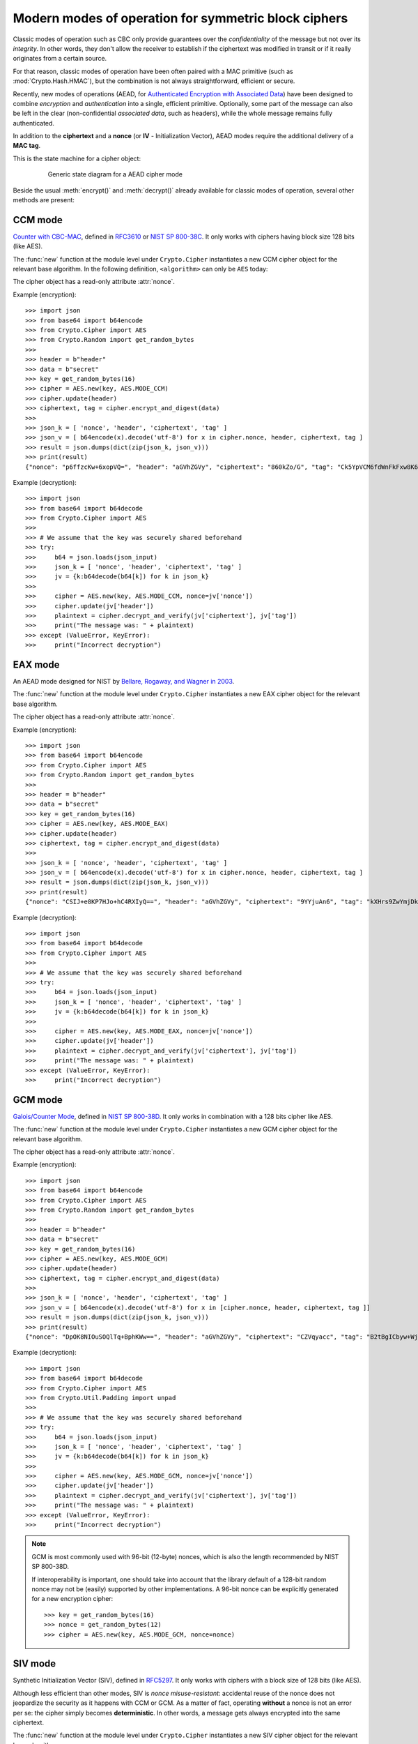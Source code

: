 Modern modes of operation for symmetric block ciphers
=====================================================

Classic modes of operation such as CBC only provide guarantees over
the *confidentiality* of the message but not over its *integrity*.
In other words, they don't allow the receiver to establish if the 
ciphertext was modified in transit or if it really originates
from a certain source.

For that reason, classic modes of operation have been often paired with
a MAC primitive (such as :mod:`Crypto.Hash.HMAC`), but the
combination is not always straightforward, efficient or secure.

Recently, new modes of operations (AEAD, for `Authenticated Encryption
with Associated Data <https://en.wikipedia.org/wiki/Authenticated_encryption>`_)
have been designed to combine *encryption* and *authentication* into a single,
efficient primitive. Optionally, some part of the message can also be left in the
clear (non-confidential *associated data*, such as headers),
while the whole message remains fully authenticated.

In addition to the **ciphertext** and a **nonce** (or **IV** - Initialization
Vector), AEAD modes require the additional delivery of a **MAC tag**.

This is the state machine for a cipher object:

.. figure:: aead.png
    :align: center
    :figwidth: 80%
    
    Generic state diagram for a AEAD cipher mode

Beside the usual :meth:`encrypt()` and :meth:`decrypt()` already
available for classic modes of operation, several other methods are present:

.. method:: update(data)

    Authenticate those parts of the message that get delivered as is,
    without any encryption (like headers).
    It is similar to the ``update()`` method of a MAC object.
    Note that all data passed to ``encrypt()`` and ``decrypt()`` get
    automatically authenticated already.

    :param bytes data: the extra data to authenticate

.. method:: digest()

    Create the final authentication tag (MAC tag) for a message.

    :return bytes: the MAC tag
 
.. method:: hexdigest()

    Equivalent to ``digest()``, with the output encoded in hexadecimal.

    :return str: the MAC tag as a hexadecimal string

.. method:: verify(mac_tag)

    Check if the provided authentication tag (MAC tag) is valid, that is, if the message
    has been decrypted using the right key and if no modification has taken
    place in transit.

    :param bytes mac_tag: the MAC tag
    :raise ValueError: if the MAC tag is not valid, that is, if the entire message
                       should not be trusted.
 
.. method:: hexverify(mac_tag_hex)

    Same as ``verify()`` but accepts the MAC tag encoded as an hexadecimal
    string.

    :param str mac_tag_hex: the MAC tag as a hexadecimal string
    :raise ValueError: if the MAC tag is not valid, that is, if the entire message
                       should not be trusted.

.. method:: encrypt_and_digest(plaintext, output=None)

    Perform ``encrypt()`` and ``digest()`` in one go.

    :param bytes plaintext: the last piece of plaintext to encrypt
    :keyword bytes/bytearray/memoryview output: the pre-allocated buffer
      where the ciphertext must be stored (as opposed to being returned).
    :return: a tuple with two items
      
      - the ciphertext, as ``bytes``
      - the MAC tag, as ``bytes``

      The first item becomes ``None`` when the ``output`` parameter
      specified a location for the result.

.. method:: decrypt_and_verify(ciphertext, mac_tag, output=None)

    Perform ``decrypt()`` and ``verify()`` in one go.
    
    :param bytes ciphertext: the last piece of ciphertext to decrypt
    :keyword bytes/bytearray/memoryview output: the pre-allocated buffer
      where the plaintext must be stored (as opposed to being returned).
    :raise ValueError: if the MAC tag is not valid, that is, if the entire message
                       should not be trusted.

.. _ccm_mode:

CCM mode
--------
`Counter with CBC-MAC <https://en.wikipedia.org/wiki/CCM_mode>`_, defined in
`RFC3610 <https://tools.ietf.org/html/rfc3610>`_ or
`NIST SP 800-38C <http://csrc.nist.gov/publications/nistpubs/800-38C/SP800-38C.pdf>`_.
It only works with ciphers having block size 128 bits (like AES).
 
The :func:`new` function at the module level under ``Crypto.Cipher`` instantiates
a new CCM cipher object for the relevant base algorithm.
In the following definition, ``<algorithm>`` can only be ``AES`` today:

.. function:: Crypto.Cipher.<algorithm>.new(key, mode, *, nonce=None, mac_len=None, msg_len=None, assoc_len=None)

  Create a new CCM object, using <algorithm> as the base block cipher.
  
  :param bytes key: the cryptographic key
  :param mode: the constant ``Crypto.Cipher.<algorithm>.MODE_CCM``
  :param bytes nonce: the value of the fixed nonce.
    It must be unique for the combination message/key.
    For AES, its length varies from 7 to 13 bytes.
    The longer the nonce, the smaller the allowed message size
    (with a nonce of 13 bytes, the message cannot exceed 64KB).
    If not present, the library creates a 11 bytes random nonce (the maximum
    message size is 8GB).
  :param integer mac_len: the desired length of the 
    MAC tag (default if not present: 16 bytes).
  :param integer msg_len: pre-declaration of the length of the
    message to encipher. If not specified, :func:`encrypt` and :func:`decrypt`
    can only be called once.
  :param integer assoc_len: pre-declaration of the length of the
    associated data. If not specified, some extra buffering will take place
    internally.
  :return: a CTR cipher object
      
The cipher object has a read-only attribute :attr:`nonce`.

Example (encryption)::

    >>> import json
    >>> from base64 import b64encode
    >>> from Crypto.Cipher import AES
    >>> from Crypto.Random import get_random_bytes
    >>>
    >>> header = b"header"
    >>> data = b"secret"
    >>> key = get_random_bytes(16)
    >>> cipher = AES.new(key, AES.MODE_CCM)
    >>> cipher.update(header)
    >>> ciphertext, tag = cipher.encrypt_and_digest(data)
    >>>
    >>> json_k = [ 'nonce', 'header', 'ciphertext', 'tag' ]
    >>> json_v = [ b64encode(x).decode('utf-8') for x in cipher.nonce, header, ciphertext, tag ] 
    >>> result = json.dumps(dict(zip(json_k, json_v)))
    >>> print(result)
    {"nonce": "p6ffzcKw+6xopVQ=", "header": "aGVhZGVy", "ciphertext": "860kZo/G", "tag": "Ck5YpVCM6fdWnFkFxw8K6A=="}

Example (decryption)::

    >>> import json
    >>> from base64 import b64decode
    >>> from Crypto.Cipher import AES
    >>>
    >>> # We assume that the key was securely shared beforehand
    >>> try:
    >>>     b64 = json.loads(json_input)
    >>>     json_k = [ 'nonce', 'header', 'ciphertext', 'tag' ]
    >>>     jv = {k:b64decode(b64[k]) for k in json_k}    
    >>>     
    >>>     cipher = AES.new(key, AES.MODE_CCM, nonce=jv['nonce'])
    >>>     cipher.update(jv['header'])
    >>>     plaintext = cipher.decrypt_and_verify(jv['ciphertext'], jv['tag'])
    >>>     print("The message was: " + plaintext)
    >>> except (ValueError, KeyError):
    >>>     print("Incorrect decryption")

.. _eax_mode:

EAX mode
--------
An AEAD mode designed for NIST by
`Bellare, Rogaway, and Wagner in 2003 <http://csrc.nist.gov/groups/ST/toolkit/BCM/documents/proposedmodes/eax/eax-spec.pdf>`_.

The :func:`new` function at the module level under ``Crypto.Cipher`` instantiates
a new EAX cipher object for the relevant base algorithm.

.. function:: Crypto.Cipher.<algorithm>.new(key, mode, *, nonce=None, mac_len=None)

  Create a new EAX object, using <algorithm> as the base block cipher.
  
  :param bytes key: the cryptographic key
  :param mode: the constant ``Crypto.Cipher.<algorithm>.MODE_EAX``
  :param bytes nonce: the value of the fixed nonce.
    It must be unique for the combination message/key.
    If not present, the library creates a random nonce (16 bytes long for AES).
  :param integer mac_len: the desired length of the 
    MAC tag (default if not present: the cipher's block size, 16 bytes for AES).
  :return: an EAX cipher object
      
The cipher object has a read-only attribute :attr:`nonce`.

Example (encryption)::

    >>> import json
    >>> from base64 import b64encode
    >>> from Crypto.Cipher import AES
    >>> from Crypto.Random import get_random_bytes
    >>>
    >>> header = b"header"
    >>> data = b"secret"
    >>> key = get_random_bytes(16)
    >>> cipher = AES.new(key, AES.MODE_EAX)
    >>> cipher.update(header)
    >>> ciphertext, tag = cipher.encrypt_and_digest(data)
    >>>
    >>> json_k = [ 'nonce', 'header', 'ciphertext', 'tag' ]
    >>> json_v = [ b64encode(x).decode('utf-8') for x in cipher.nonce, header, ciphertext, tag ] 
    >>> result = json.dumps(dict(zip(json_k, json_v)))
    >>> print(result)
    {"nonce": "CSIJ+e8KP7HJo+hC4RXIyQ==", "header": "aGVhZGVy", "ciphertext": "9YYjuAn6", "tag": "kXHrs9ZwYmjDkmfEJx7Clg=="}

Example (decryption)::

    >>> import json
    >>> from base64 import b64decode
    >>> from Crypto.Cipher import AES
    >>>
    >>> # We assume that the key was securely shared beforehand
    >>> try:
    >>>     b64 = json.loads(json_input)
    >>>     json_k = [ 'nonce', 'header', 'ciphertext', 'tag' ]
    >>>     jv = {k:b64decode(b64[k]) for k in json_k}    
    >>>     
    >>>     cipher = AES.new(key, AES.MODE_EAX, nonce=jv['nonce'])
    >>>     cipher.update(jv['header'])
    >>>     plaintext = cipher.decrypt_and_verify(jv['ciphertext'], jv['tag'])
    >>>     print("The message was: " + plaintext)
    >>> except (ValueError, KeyError):
    >>>     print("Incorrect decryption")

.. _gcm_mode:

GCM mode
--------
`Galois/Counter Mode <https://en.wikipedia.org/wiki/Galois/Counter_Mode>`_,
defined in `NIST SP 800-38D <http://csrc.nist.gov/publications/nistpubs/800-38D/SP-800-38D.pdf>`_.
It only works in combination with a 128 bits cipher like AES.

The :func:`new` function at the module level under ``Crypto.Cipher`` instantiates
a new GCM cipher object for the relevant base algorithm.

.. function:: Crypto.Cipher.<algorithm>.new(key, mode, *, nonce=None, mac_len=None)

  Create a new GCM object, using <algorithm> as the base block cipher.
  
  :param bytes key: the cryptographic key
  :param mode: the constant ``Crypto.Cipher.<algorithm>.MODE_GCM``
  :param bytes nonce: the value of the fixed nonce.
    It must be unique for the combination message/key.
    If not present, the library creates a random nonce (16 bytes long for AES).
  :param integer mac_len: the desired length of the 
    MAC tag, from 4 to 16 bytes (default: 16).
  :return: a GCM cipher object
      
The cipher object has a read-only attribute :attr:`nonce`.

Example (encryption)::

    >>> import json
    >>> from base64 import b64encode
    >>> from Crypto.Cipher import AES
    >>> from Crypto.Random import get_random_bytes
    >>>
    >>> header = b"header"
    >>> data = b"secret"
    >>> key = get_random_bytes(16)
    >>> cipher = AES.new(key, AES.MODE_GCM)
    >>> cipher.update(header)
    >>> ciphertext, tag = cipher.encrypt_and_digest(data)
    >>>
    >>> json_k = [ 'nonce', 'header', 'ciphertext', 'tag' ]
    >>> json_v = [ b64encode(x).decode('utf-8') for x in [cipher.nonce, header, ciphertext, tag ]] 
    >>> result = json.dumps(dict(zip(json_k, json_v)))
    >>> print(result)
    {"nonce": "DpOK8NIOuSOQlTq+BphKWw==", "header": "aGVhZGVy", "ciphertext": "CZVqyacc", "tag": "B2tBgICbyw+Wji9KpLVa8w=="}

Example (decryption)::

    >>> import json
    >>> from base64 import b64decode
    >>> from Crypto.Cipher import AES
    >>> from Crypto.Util.Padding import unpad
    >>>
    >>> # We assume that the key was securely shared beforehand
    >>> try:
    >>>     b64 = json.loads(json_input)
    >>>     json_k = [ 'nonce', 'header', 'ciphertext', 'tag' ]
    >>>     jv = {k:b64decode(b64[k]) for k in json_k}
    >>>
    >>>     cipher = AES.new(key, AES.MODE_GCM, nonce=jv['nonce'])
    >>>     cipher.update(jv['header'])
    >>>     plaintext = cipher.decrypt_and_verify(jv['ciphertext'], jv['tag'])
    >>>     print("The message was: " + plaintext)
    >>> except (ValueError, KeyError):
    >>>     print("Incorrect decryption")

.. note::
  GCM is most commonly used with 96-bit (12-byte) nonces, which is also the length recommended by NIST SP 800-38D.

  If interoperability is important, one should take into account that the library default
  of a 128-bit random nonce may not be (easily) supported by other implementations.
  A 96-bit nonce can be explicitly generated for a new encryption cipher::

    >>> key = get_random_bytes(16)
    >>> nonce = get_random_bytes(12)
    >>> cipher = AES.new(key, AES.MODE_GCM, nonce=nonce)

.. _siv_mode:

SIV mode
--------
Synthetic Initialization Vector (SIV), defined in `RFC5297 <https://tools.ietf.org/html/rfc5297>`_.
It only works with ciphers with a block size of 128 bits (like AES).

Although less efficient than other modes, SIV is *nonce misuse-resistant*:
accidental reuse of the nonce does not jeopardize the security as it happens with CCM or GCM.
As a matter of fact, operating **without** a nonce is not an error per se: the cipher
simply becomes **deterministic**. In other words, a message gets always encrypted into
the same ciphertext.

The :func:`new` function at the module level under ``Crypto.Cipher`` instantiates
a new SIV cipher object for the relevant base algorithm.

.. function:: Crypto.Cipher.<algorithm>.new(key, mode, *, nonce=None)

  Create a new SIV object, using <algorithm> as the base block cipher.
  
  :param bytes key: the cryptographic key; it must be twice the size of the key 
                    required by the underlying cipher (e.g. 32 bytes for
                    AES-128).
  :param mode: the constant ``Crypto.Cipher.<algorithm>.MODE_SIV``
  :param bytes nonce: the value of the fixed nonce.
    It must be unique for the combination message/key.
    If not present, the encryption will be deterministic.
  :return: a SIV cipher object

If the `nonce` parameter was provided to :func:`new`, the resulting cipher object has a read-only attribute :attr:`nonce`.

Example (encryption)::

    >>> import json
    >>> from base64 import b64encode
    >>> from Crypto.Cipher import AES
    >>> from Crypto.Random import get_random_bytes
    >>>
    >>> header = b"header"
    >>> data = b"secret"
    >>> key = get_random_bytes(16 * 2)
    >>> nonce = get_random_bytes(16)
    >>> cipher = AES.new(key, AES.MODE_SIV, nonce=nonce)    # Without nonce, the encryption
    >>>                                                     # becomes deterministic
    >>> cipher.update(header)
    >>> ciphertext, tag = cipher.encrypt_and_digest(data)
    >>>
    >>> json_k = [ 'nonce', 'header', 'ciphertext', 'tag' ]
    >>> json_v = [ b64encode(x).decode('utf-8') for x in nonce, header, ciphertext, tag ] 
    >>> result = json.dumps(dict(zip(json_k, json_v)))
    >>> print(result)
    {"nonce": "zMiifAVvDpMS8hnGK/z+iw==", "header": "aGVhZGVy", "ciphertext": "Q7lReEAF", "tag": "KgdnBVbCee6B/wGmMf/wQA=="}

Example (decryption)::

    >>> import json
    >>> from base64 import b64decode
    >>> from Crypto.Cipher import AES
    >>>
    >>> # We assume that the key was securely shared beforehand
    >>> try:
    >>>     b64 = json.loads(json_input)
    >>>     json_k = [ 'nonce', 'header', 'ciphertext', 'tag' ]
    >>>     jv = {k:b64decode(b64[k]) for k in json_k}    
    >>>     
    >>>     cipher = AES.new(key, AES.MODE_SIV, nonce=jv['nonce'])
    >>>     cipher.update(jv['header'])
    >>>     plaintext = cipher.decrypt_and_verify(jv['ciphertext'], jv['tag'])
    >>>     print("The message was: " + plaintext)
    >>> except (ValueError, KeyError):
    >>>     print("Incorrect decryption")

One side-effect is that encryption (or decryption) must take place in one go
with the method ``encrypt_and_digest()`` (or ``decrypt_and_verify()``).
You cannot use ``encrypt()`` or ``decrypt()``. The state diagram is therefore:

.. figure:: siv.png
    :align: center
    :figwidth: 60%
    
    State diagram for the SIV cipher mode

The length of the key passed to ``new()`` must be twice
as required by the underlying block cipher (e.g. 32 bytes for AES-128).

Each call to the method ``update()`` consumes an full piece of associated data.
That is, the sequence::

    >>> siv_cipher.update(b"builtin")
    >>> siv_cipher.update(b"securely")

is **not** equivalent to::

    >>> siv_cipher.update(b"built")
    >>> siv_cipher.update(b"insecurely")

.. _ocb_mode:

OCB mode
--------
`Offset CodeBook mode <https://en.wikipedia.org/wiki/OCB_mode>`_,
a cipher designed by Rogaway and specified in `RFC7253 <http://www.rfc-editor.org/info/rfc7253>`_
(more specifically, this module implements the last variant, OCB3).
It only works in combination with a 128 bits cipher like AES.

OCB is patented in USA but `free licenses <http://web.cs.ucdavis.edu/~rogaway/ocb/license.htm>`_
exist for software implementations meant for non-military purposes
and open source.

The :func:`new` function at the module level under ``Crypto.Cipher`` instantiates
a new OCB cipher object for the relevant base algorithm.

.. function:: Crypto.Cipher.<algorithm>.new(key, mode, *, nonce=None, mac_len=None)

  Create a new OCB object, using <algorithm> as the base block cipher.
  
  :param bytes key: the cryptographic key
  :param mode: the constant ``Crypto.Cipher.<algorithm>.MODE_OCB``
  :param bytes nonce: the value of the fixed nonce,
    wuth length between 1 and 15 bytes.
    It must be unique for the combination message/key.
    If not present, the library creates a 15 bytes random nonce.
  :param integer mac_len: the desired length of the 
    MAC tag (default if not present: 16 bytes).
  :return: an OCB cipher object
      
The cipher object has a read-only attribute :attr:`nonce`.

Example (encryption)::

    >>> import json
    >>> from base64 import b64encode
    >>> from Crypto.Cipher import AES
    >>> from Crypto.Random import get_random_bytes
    >>>
    >>> header = b"header"
    >>> data = b"secret"
    >>> key = get_random_bytes(16)
    >>> cipher = AES.new(key, AES.MODE_OCB)
    >>> cipher.update(header)
    >>> ciphertext, tag = cipher.encrypt_and_digest(data)
    >>>
    >>> json_k = [ 'nonce', 'header', 'ciphertext', 'tag' ]
    >>> json_v = [ b64encode(x).decode('utf-8') for x in cipher.nonce, header, ciphertext, tag ] 
    >>> result = json.dumps(dict(zip(json_k, json_v)))
    >>> print(result)
    {"nonce": "I7E6PKxHNYo2i9sz8W98", "header": "aGVhZGVy", "ciphertext": "nYJnJ8jC", "tag": "0UbFcmO9lqGknCIDWRLALA=="}

Example (decryption)::

    >>> import json
    >>> from base64 import b64decode
    >>> from Crypto.Cipher import AES
    >>>
    >>> # We assume that the key was securely shared beforehand
    >>> try:
    >>>     b64 = json.loads(json_input)
    >>>     json_k = [ 'nonce', 'header', 'ciphertext', 'tag' ]
    >>>     jv = {k:b64decode(b64[k]) for k in json_k}    
    >>>     
    >>>     cipher = AES.new(key, AES.MODE_OCB, nonce=jv['nonce'])
    >>>     cipher.update(jv['header'])
    >>>     plaintext = cipher.decrypt_and_verify(jv['ciphertext'], jv['tag'])
    >>>     print("The message was: " + plaintext)
    >>> except (ValueError, KeyError):
    >>>     print("Incorrect decryption")
